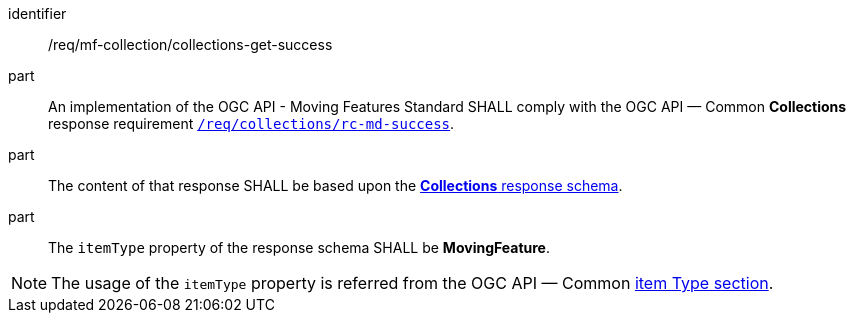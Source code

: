 ////
[[req_mfc-collections-response-get]]
[width="90%",cols="2,6a",options="header"]
|===
^|*Requirement {counter:req-id}* |*/req/mf-collection/collections-get-success*
^|A |An implementation of the OGC API — Moving Features Standard SHALL comply with the OGC API — Common *Collections* response requirement link:https://docs.ogc.org/DRAFTS/20-024.html#_response[`/req/collections/rc-md-success`].
^|B |The content of that response SHALL be based upon the <<collections-schema, *Collections* response schema>>.
^|C |The `itemType` property of the response schema SHALL be *MovingFeature*.
// The API-Common https://docs.ogc.org/DRAFTS/20-024.html#rec_collections_rc-md-item-type[`rec/collections/rc-md-item-type`] recommendation SHALL apply as collection's `itemType` property is specified as *MovingFeature*.
|===
////

[[req_mfc-collections-response-get]]
[requirement]
====
[%metadata]
identifier:: /req/mf-collection/collections-get-success
part:: An implementation of the OGC API - Moving Features Standard SHALL comply with the OGC API — Common *Collections* response requirement link:https://docs.ogc.org/DRAFTS/20-024.html#_response[`/req/collections/rc-md-success`].
part:: The content of that response SHALL be based upon the <<collections-schema, *Collections* response schema>>.
part:: The `itemType` property of the response schema SHALL be *MovingFeature*.
====

[NOTE]
The usage of the `itemType` property is referred from the OGC API — Common link:http://docs.ogc.org/DRAFTS/20-024.html#collection-item-type-section[item Type section].